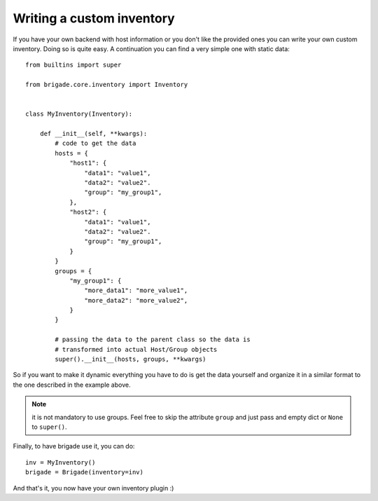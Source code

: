 Writing a custom inventory
==========================

If you have your own backend with host information or you don't like the provided ones you can write your own custom inventory. Doing so is quite easy. A continuation you can find a very simple one with static data::

    from builtins import super

    from brigade.core.inventory import Inventory


    class MyInventory(Inventory):

        def __init__(self, **kwargs):
            # code to get the data
            hosts = {
                "host1": {
                    "data1": "value1",
                    "data2": "value2".
                    "group": "my_group1",
                },
                "host2": {
                    "data1": "value1",
                    "data2": "value2".
                    "group": "my_group1",
                }
            }
            groups = {
                "my_group1": {
                    "more_data1": "more_value1",
                    "more_data2": "more_value2",
                }
            }

            # passing the data to the parent class so the data is
            # transformed into actual Host/Group objects
            super().__init__(hosts, groups, **kwargs)


So if you want to make it dynamic everything you have to do is get the data yourself and organize it in a similar format to the one described in the example above.

.. note:: it is not mandatory to use groups. Feel free to skip the attribute ``group`` and just pass and empty dict or ``None`` to ``super()``.

Finally, to have brigade use it, you can do::

    inv = MyInventory()
    brigade = Brigade(inventory=inv)

And that's it, you now have your own inventory plugin :)
